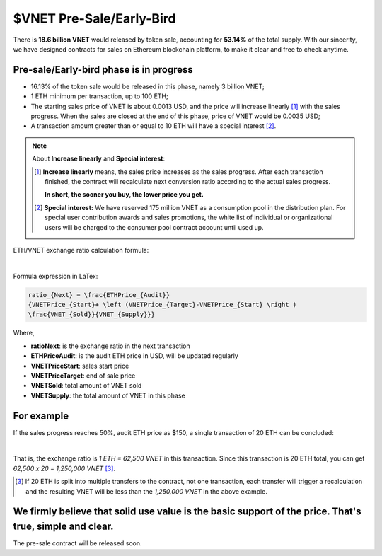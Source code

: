 $VNET Pre-Sale/Early-Bird
=========================

There is **18.6 billion VNET** would released by token sale, accounting for **53.14%**
of the total supply. With our sincerity, we have designed contracts for sales
on Ethereum blockchain platform, to make it clear and free to check anytime.



Pre-sale/Early-bird phase is in progress
----------------------------------------

- 16.13% of the token sale would be released in this phase, namely 3 billion VNET;
- 1 ETH minimum per transaction, up to 100 ETH;
- The starting sales price of VNET is about 0.0013 USD, and the price will increase
  linearly [#increase]_ with the sales progress. When the sales are closed at the end of this phase,
  price of VNET would be 0.0035 USD;
- A transaction amount greater than or equal to 10 ETH will have a special interest [#10eth]_.

.. NOTE::

   About **Increase linearly** and **Special interest**:

   .. [#increase] **Increase linearly** means, the sales price increases as the sales progress.
      After each transaction finished, the contract will recalculate next conversion ratio
      according to the actual sales progress.

      **In short, the sooner you buy, the lower price you get.**

   .. [#10eth] **Special interest:** We have reserved 175 million VNET as a consumption pool in
      the distribution plan. For special user contribution awards and sales promotions, the white
      list of individual or organizational users will be charged to the consumer pool contract
      account until used up.


ETH/VNET exchange ratio calculation formula:

.. image:: /_static/presale/formula.svg
   :width: 80 %
   :alt: formula.gif
   :align: center

|

Formula expression in LaTex:

.. code-block:: latex

   ratio_{Next} = \frac{ETHPrice_{Audit}}
   {VNETPrice_{Start}+ \left (VNETPrice_{Target}-VNETPrice_{Start} \right )
   \frac{VNET_{Sold}}{VNET_{Supply}}}

Where,

- **ratioNext**: is the exchange ratio in the next transaction
- **ETHPriceAudit**: is the audit ETH price in USD, will be updated regularly
- **VNETPriceStart**: sales start price
- **VNETPriceTarget**: end of sale price
- **VNETSold**: total amount of VNET sold
- **VNETSupply**: the total amount of VNET in this phase



For example
-----------

If the sales progress reaches 50%, audit ETH price as $150, a single transaction
of 20 ETH can be concluded:

.. image:: /_static/presale/eth2vnet.svg
   :width: 50 %
   :alt: eth2vnet.gif
   :align: center

|

.. \frac{150.00}{0.0013+ \left (0.0035-0.0013 \right )\cdot \frac{50}{100}} = 62500

That is, the exchange ratio is *1 ETH = 62,500 VNET* in this transaction. Since this transaction
is 20 ETH total, you can get *62,500 x 20 = 1,250,000 VNET* [#example]_.

.. [#example] If 20 ETH is split into multiple transfers to the contract, not one transaction,
   each transfer will trigger a recalculation and the resulting VNET will be less than the
   *1,250,000 VNET* in the above example.



We firmly believe that solid use value is the basic support of the price. That's true, simple and clear.
--------------------------------------------------------------------------------------------------------

The pre-sale contract will be released soon.


